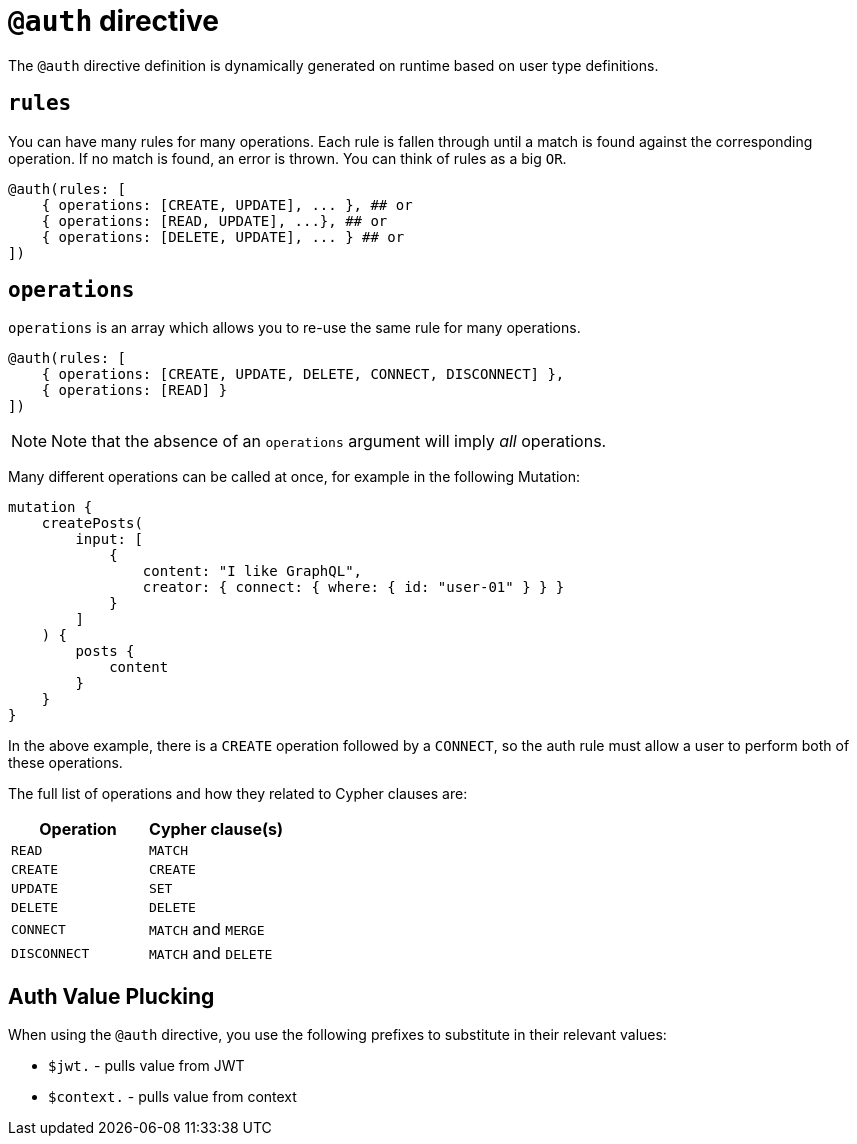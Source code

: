 [[auth-directive]]
= `@auth` directive

The `@auth` directive definition is dynamically generated on runtime based on user type definitions.

== `rules`

You can have many rules for many operations. Each rule is fallen through until a match is found against the corresponding operation. If no match is found, an error is thrown. You can think of rules as a big `OR`.

[source, graphql, indent=0]
----
@auth(rules: [
    { operations: [CREATE, UPDATE], ... }, ## or
    { operations: [READ, UPDATE], ...}, ## or
    { operations: [DELETE, UPDATE], ... } ## or
])
----

== `operations`

`operations` is an array which allows you to re-use the same rule for many operations.

[source, graphql, indent=0]
----
@auth(rules: [
    { operations: [CREATE, UPDATE, DELETE, CONNECT, DISCONNECT] },
    { operations: [READ] }
])
----

NOTE: Note that the absence of an `operations` argument will imply _all_ operations.

Many different operations can be called at once, for example in the following Mutation:

[source, graphql, indent=0]
----
mutation {
    createPosts(
        input: [
            {
                content: "I like GraphQL",
                creator: { connect: { where: { id: "user-01" } } }
            }
        ]
    ) {
        posts {
            content
        }
    }
}
----

In the above example, there is a `CREATE` operation followed by a `CONNECT`, so the auth rule must allow a user to perform both of these operations.

The full list of operations and how they related to Cypher clauses are:

|===
|Operation |Cypher clause(s)

|`READ`
|`MATCH`

|`CREATE`
|`CREATE`

|`UPDATE`
|`SET`

|`DELETE`
|`DELETE`

|`CONNECT`
|`MATCH` and `MERGE`

|`DISCONNECT`
|`MATCH` and `DELETE`
|===

== Auth Value Plucking

When using the `@auth` directive, you use the following prefixes to substitute in their relevant values:

- `$jwt.` - pulls value from JWT
- `$context.` - pulls value from context

